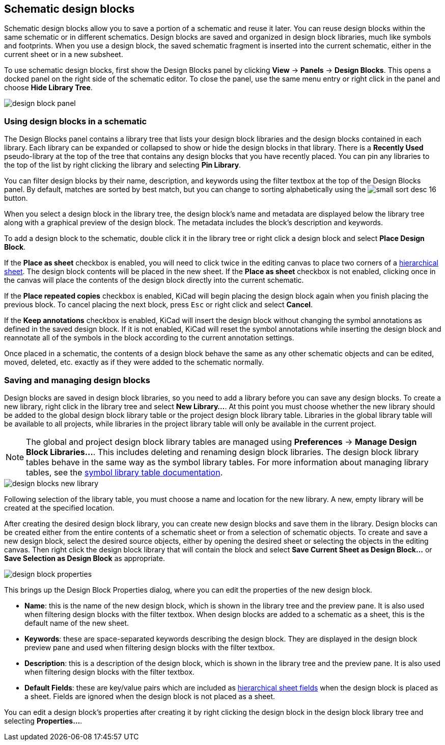 :experimental:

[[schematic-design-blocks]]
== Schematic design blocks

Schematic design blocks allow you to save a portion of a schematic and reuse it
later. You can reuse design blocks within the same schematic or in different
schematics. Design blocks are saved and organized in design block libraries,
much like symbols and footprints. When you use a design block, the saved
schematic fragment is inserted into the current schematic, either in the current
sheet or in a new subsheet.

To use schematic design blocks, first show the Design Blocks panel by clicking
**View** -> **Panels** -> **Design Blocks**. This opens a docked panel on the
right side of the schematic editor. To close the panel, use the same menu entry
or right click in the panel and choose **Hide Library Tree**.

image::images/design_block_panel.png[]

=== Using design blocks in a schematic

The Design Blocks panel contains a library tree that lists your design block
libraries and the design blocks contained in each library. Each library can be
expanded or collapsed to show or hide the design blocks in that library. There
is a **Recently Used** pseudo-library at the top of the tree that contains any
design blocks that you have recently placed. You can pin any libraries to the
top of the list by right clicking the library and selecting **Pin Library**.

You can filter design blocks by their name, description, and keywords using the
filter textbox at the top of the Design Blocks panel. By default, matches are
sorted by best match, but you can change to sorting alphabetically using the
image:images/icons/small_sort_desc_16.png[] button.

When you select a design block in the library tree, the design block's name and
metadata are displayed below the library tree along with a graphical preview of
the design block. The metadata includes the block's description and keywords.

To add a design block to the schematic, double click it in the library tree or
right click a design block and select **Place Design Block**.

If the **Place as sheet** checkbox is enabled, you will need to click twice in
the editing canvas to place two corners of a
<<hierarchical-sheets,hierarchical sheet>>. The design block contents will be
placed in the new sheet. If the **Place as sheet** checkbox is not enabled,
clicking once in the canvas will place the contents of the design block directly
into the current schematic.

If the **Place repeated copies** checkbox is enabled, KiCad will begin placing
the design block again when you finish placing the previous block. To cancel
placing the next block, press kbd:[Esc] or right click and select **Cancel**.

If the **Keep annotations** checkbox is enabled, KiCad will insert the design
block without changing the symbol annotations as defined in the saved design
block. If it is not enabled, KiCad will reset the symbol annotations while
inserting the design block and reannotate all of the symbols in the block
according to the current annotation settings.

Once placed in a schematic, the contents of a design block behave the same as
any other schematic objects and can be edited, moved, deleted, etc. exactly as
if they were added to the schematic normally.

=== Saving and managing design blocks

Design blocks are saved in design block libraries, so you need to add a library
before you can save any design blocks. To create a new library, right click in
the library tree and select **New Library...**. At this point you must choose
whether the new library should be added to the global design block library table
or the project design block library table. Libraries in the global library table
will be available to all projects, while libraries in the project library table
will only be available in the current project.

NOTE: The global and project design block library tables are managed using
      **Preferences** -> **Manage Design Block Libraries...**. This includes
      deleting and renaming design block libraries. The design block library
      tables behave in the same way as the symbol library tables. For more
      information about managing library tables, see the
      <<managing-symbol-libraries,symbol library table documentation>>.

image::images/design_blocks_new_library.png[]

Following selection of the library table, you must choose a name and location
for the new library. A new, empty library will be created at the specified
location.

After creating the desired design block library, you can create new design blocks
and save them in the library. Design blocks can be created either from the entire
contents of a schematic sheet or from a selection of schematic objects. To
create and save a new design block, select the desired source objects, either by
opening the desired sheet or selecting the objects in the editing canvas. Then
right click the design block library that will contain the block and select
**Save Current Sheet as Design Block...** or **Save Selection as Design Block**
as appropriate.

image::images/design_block_properties.png[]

This brings up the Design Block Properties dialog, where you can edit the
properties of the new design block.

* **Name**: this is the name of the new design block, which is shown in the
  library tree and the preview pane. It is also used when filtering design
  blocks with the filter textbox. When design blocks are added to a schematic
  as a sheet, this is the default name of the new sheet.
* **Keywords**: these are space-separated keywords describing the design block.
  They are displayed in the design block preview pane and used when filtering
  design blocks with the filter textbox.
* **Description**: this is a description of the design block, which is shown in
  the library tree and the preview pane. It is also used when filtering design
  blocks with the filter textbox.
* **Default Fields**: these are key/value pairs which are included as
  <<hierarchical-sheets,hierarchical sheet fields>> when the design block is
  placed as a sheet. Fields are ignored when the design block is not placed as a
  sheet.

You can edit a design block's properties after creating it by right clicking
the design block in the design block library tree and selecting
**Properties...**.

